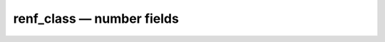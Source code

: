 renf_class — number fields
==========================

.. doxygenclass:: eantic::renf_class
   :members:
